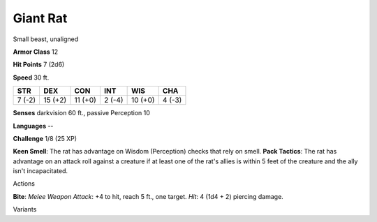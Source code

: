 
.. _srd_Giant-Rat:

Giant Rat
---------

Small beast, unaligned

**Armor Class** 12

**Hit Points** 7 (2d6)

**Speed** 30 ft.

+----------+-----------+-----------+----------+-----------+----------+
| STR      | DEX       | CON       | INT      | WIS       | CHA      |
+==========+===========+===========+==========+===========+==========+
| 7 (-2)   | 15 (+2)   | 11 (+0)   | 2 (-4)   | 10 (+0)   | 4 (-3)   |
+----------+-----------+-----------+----------+-----------+----------+

**Senses** darkvision 60 ft., passive Perception 10

**Languages** --

**Challenge** 1/8 (25 XP)

**Keen Smell**: The rat has advantage on Wisdom (Perception) checks that
rely on smell. **Pack Tactics**: The rat has advantage on an attack roll
against a creature if at least one of the rat's allies is within 5 feet
of the creature and the ally isn't incapacitated.

Actions

**Bite**: *Melee Weapon Attack*: +4 to hit, reach 5 ft., one target.
*Hit*: 4 (1d4 + 2) piercing damage.

Variants
